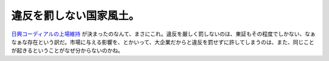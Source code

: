 違反を罰しない国家風土。
========================

`日興コーディアルの上場維持 <http://www.cnn.co.jp/business/CNN200703120028.html>`_ が決まったのなんて、まさにこれ。違反を厳しく罰しないのは、東証もその程度でしかない、なぁなぁな存在という訳だ。市場に与える影響を、とかいって、大企業だからと違反を罰せずに許してしまうのは、また、同じことが起きるということがなぜ分からないのかね。






.. author:: default
.. categories:: error
.. tags::
.. comments::
